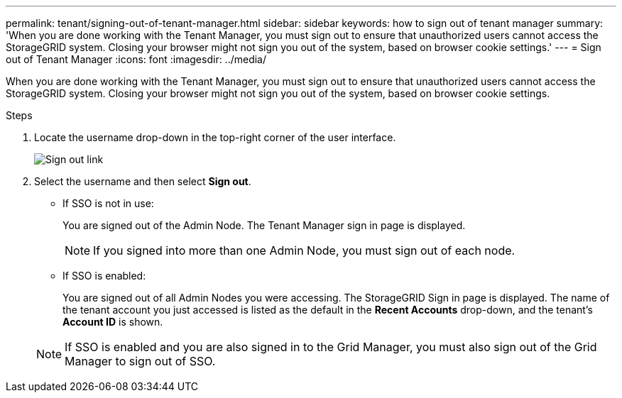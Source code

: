 ---
permalink: tenant/signing-out-of-tenant-manager.html
sidebar: sidebar
keywords: how to sign out of tenant manager
summary: 'When you are done working with the Tenant Manager, you must sign out to ensure that unauthorized users cannot access the StorageGRID system. Closing your browser might not sign you out of the system, based on browser cookie settings.'
---
= Sign out of Tenant Manager
:icons: font
:imagesdir: ../media/

[.lead]
When you are done working with the Tenant Manager, you must sign out to ensure that unauthorized users cannot access the StorageGRID system. Closing your browser might not sign you out of the system, based on browser cookie settings.

.Steps

. Locate the username drop-down in the top-right corner of the user interface.
+
image::../media/tenant_user_sign_out.png[Sign out link]

. Select the username and then select *Sign out*.
+
* If SSO is not in use:
+
You are signed out of the Admin Node. The Tenant Manager sign in page is displayed.

+
NOTE: If you signed into more than one Admin Node, you must sign out of each node.

* If SSO is enabled:
+
You are signed out of all Admin Nodes you were accessing. The StorageGRID Sign in page is displayed. The name of the tenant account you just accessed is listed as the default in the *Recent Accounts* drop-down, and the tenant's *Account ID* is shown.

+
NOTE: If SSO is enabled and you are also signed in to the Grid Manager, you must also sign out of the Grid Manager to sign out of SSO.
